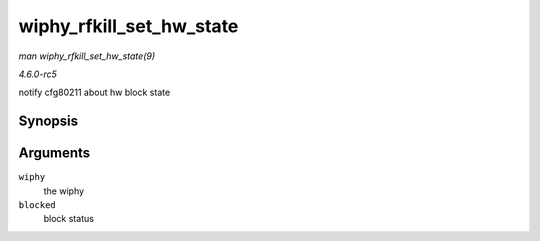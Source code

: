 .. -*- coding: utf-8; mode: rst -*-

.. _API-wiphy-rfkill-set-hw-state:

=========================
wiphy_rfkill_set_hw_state
=========================

*man wiphy_rfkill_set_hw_state(9)*

*4.6.0-rc5*

notify cfg80211 about hw block state


Synopsis
========

.. c:function:: void wiphy_rfkill_set_hw_state( struct wiphy * wiphy, bool blocked )

Arguments
=========

``wiphy``
    the wiphy

``blocked``
    block status


.. ------------------------------------------------------------------------------
.. This file was automatically converted from DocBook-XML with the dbxml
.. library (https://github.com/return42/sphkerneldoc). The origin XML comes
.. from the linux kernel, refer to:
..
.. * https://github.com/torvalds/linux/tree/master/Documentation/DocBook
.. ------------------------------------------------------------------------------

